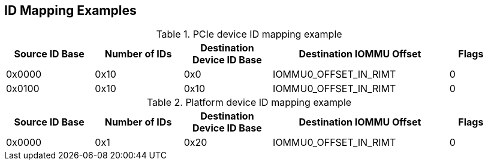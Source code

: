 [[Mapping-Examples]]
== ID Mapping Examples

.PCIe device ID mapping example
[[pci_rc_id_mapping_2]]
[cols="2,2,2,4,1", width=95%, options="header"]
|===
| *Source ID Base* | *Number of IDs* | *Destination Device ID Base* | *Destination IOMMU Offset* | *Flags*
| 0x0000           | 0x10            | 0x0                          | IOMMU0_OFFSET_IN_RIMT         | 0
| 0x0100           | 0x10            | 0x10                         | IOMMU0_OFFSET_IN_RIMT         | 0
|===

.Platform device ID mapping example
[[platform_id_mapping]]
[cols="2,2,2,4,1", width=95%, options="header"]
|===
| *Source ID Base* | *Number of IDs* | *Destination Device ID Base* | *Destination IOMMU Offset* | *Flags*
| 0x0000           | 0x1             | 0x20                         | IOMMU0_OFFSET_IN_RIMT      | 0
|===
